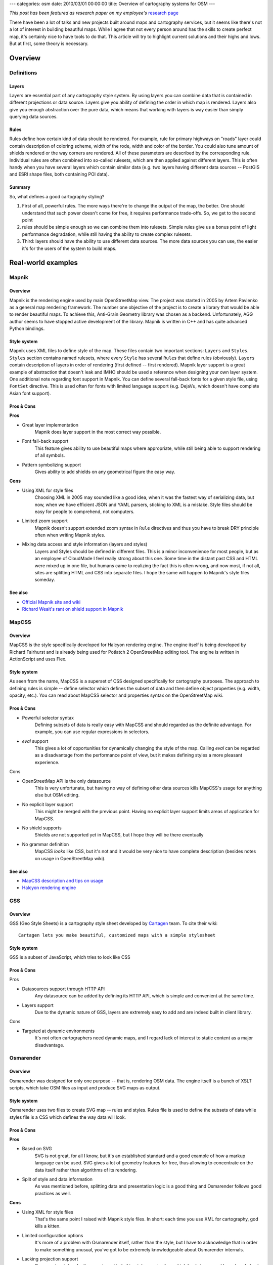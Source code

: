 ---
categories: osm
date: 2010/03/01 00:00:00
title: Overview of cartography systems for OSM
---

*This post has been featured as research paper on my employee's*
`research page <http://cogniance.com/expertise/research_papers>`_

There have been a lot of talks and new projects built around maps
and cartography services, but it seems like there's not a lot of
interest in building beautiful maps. While I agree that not
every person around has the skills to create perfect map, it's
certainly nice to have tools to do that. This article will try
to highlight current solutions and their highs and lows.
But at first, some theory is necessary.

--------
Overview
--------

+++++++++++
Definitions
+++++++++++

======
Layers
======

Layers are essential part of any cartography style system. By using layers you can combine
data that is contained in different projections or data source. Layers give you ability
of defining the order in which map is rendered. Layers also give you enough abstraction
over the pure data, which means that working with layers is way easier than simply
querying data sources.

=====
Rules
=====

Rules define how certain kind of data should be rendered. For example, rule for primary highways
on "roads" layer could contain description of coloring scheme, width of the rode, width and color
of the border. You could also tune amount of shields rendered or the way corners are rendered.
All of these parameters are described by the corresponding rule. Individual rules are often
combined into so-called rulesets, which are then applied against different layers. This is often
handy when you have several layers which contain similar data (e.g. two layers having different
data sources -- PostGIS and ESRI shape files, both containing POI data).

=======
Summary
=======

So, what defines a good cartography styling?

1. First of all, powerful rules. The more ways
   there're to change the output of the map, the better. One should understand that such power
   doesn't come for free, it requires performance trade-offs. So, we get to the second point

2. rules should be simple enough so we can combine them into rulesets. Simple rules give us a
   bonus point of light performance degradation, while still having the ability to create
   complex rulesets.

3. Third: layers should have the ability to use different data sources. The more
   data sources you can use, the easier it's for the users of the system to build maps.

-------------------
Real-world examples
-------------------

++++++
Mapnik
++++++

.. image:: /images/mapnik.jpg
   :width: 500

========
Overview
========

Mapnik is the rendering engine used by main OpenStreetMap view.
The project was started in 2005 by Artem Pavlenko as a general
map rendering framework. The number one objective of the project
is to create a library that would be able to render beautiful
maps. To achieve this, Anti-Grain Geometry library was chosen
as a backend. Unfortunately, AGG author seems to have stopped
active development of the library. Mapnik is written in C++ and
has quite advanced Python bindings.

============
Style system
============

Mapnik uses XML files to define style of the map. These files
contain two important sections: ``Layers`` and ``Styles``. ``Styles``
section contains named rulesets, where every ``Style`` has several
``Rule``\s that define rules (obviously).
``Layers`` contain description of layers in order of rendering
(first defined -- first rendered). Mapnik layer support is a
great example of abstraction that doesn't leak and IMHO should be
used a reference when designing your own layer system.
One additional note regarding font support in Mapnik. You can
define several fall-back fonts for a given style file, using
``FontSet`` directive. This is used often for fonts with
limited language support (e.g. DejaVu, which doesn't have complete
Asian font support).

===========
Pros & Cons
===========

**Pros**

* Great layer implementation
     Mapnik does layer support in the most correct way possible.
* Font fall-back support
     This feature gives ability to use beautiful maps where appropriate, while still being able to support rendering of all symbols.
* Pattern symbolizing support
     Gives ability to add shields on any geometrical figure the easy way.

**Cons**

* Using XML for style files
     Choosing XML in 2005 may sounded like a good idea, when it was the
     fastest way of serializing data, but now, when we have efficient
     JSON and YAML parsers, sticking to XML is a mistake. Style files
     should be easy for people to comprehend, not computers.
* Limited zoom support
     Mapnik doesn't support extended zoom syntax in ``Rule`` directives
     and thus you have to break DRY principle often when writing Mapnik
     styles.
* Mixing data access and style information (layers and styles)
     Layers and Styles should be defined in different files. This is a
     minor inconvenience for most people, but as an employee of
     CloudMade I feel really strong about this one. Some time in the
     distant past CSS and HTML were mixed up in one file, but humans
     came to realizing the fact this is often wrong, and now most, if
     not all, sites are splitting HTML and CSS into separate files.
     I hope the same will happen to Mapnik's style files someday.


========
See also
========

* `Official Mapnik site and wiki <http://trac.mapnik.org>`_
* `Richard Weait's rant on shield support in Mapnik <http://www.weait.com/content/badges-badges>`_

++++++
MapCSS
++++++

.. image:: /images/mapcss.jpg
   :width: 500

========
Overview
========

MapCSS is the style specifically developed for Halcyon  rendering
engine. The engine itself is being developed by Richard Fairhurst
and is already being used for Potlatch 2 OpenStreetMap editing tool.
The engine is written in ActionScript and uses Flex.

============
Style system
============

As seen from the name, MapCSS is a superset of CSS designed
specifically for cartography purposes. The approach to defining
rules is simple -- define selector which defines the subset of data
and then define object properties (e.g. width, opacity, etc.). You
can read about MapCSS selector and properties syntax on the
OpenStreetMap wiki.

===========
Pros & Cons
===========

* Powerful selector syntax
     Defining subsets of data is really easy with MapCSS and should
     regarded as the definite advantage. For example, you can use
     regular expressions in selectors.
* `eval` support
     This gives a lot of opportunities for dynamically changing
     the style of the map. Calling `eval` can be regarded as a
     disadvantage from the performance point of view, but it makes
     defining styles a more pleasant experience.

Cons

* OpenStreetMap API is the only datasource
     This is very unfortunate, but having no way of defining other data
     sources kills MapCSS's usage for anything else but OSM editing.
* No explicit layer support
     This might be merged with the previous point. Having no explicit
     layer support limits areas of application for MapCSS.
* No shield supports
     Shields are not supported yet in MapCSS, but I hope they will be
     there eventually
* No grammar definition
     MapCSS *looks* like CSS, but it's not and it would be very nice to
     have complete description (besides notes on usage in OpenStreetMap
     wiki).

========
See also
========

* `MapCSS description and tips on usage <http://wiki.openstreetmap.org/wiki/MapCSS>`_
* `Halcyon rendering engine <http://geowiki.com/halcyon>`_

+++
GSS
+++

.. image:: /images/gss.jpg
   :width: 500

========
Overview
========

GSS (Geo Style Sheets) is a cartography style sheet
developed by `Cartagen <http://cartagen.org>`_ team.
To cite their wiki::

   Cartagen lets you make beautiful, customized maps with a simple stylesheet


============
Style system
============

GSS is a subset of JavaScript, which tries to look like CSS

===========
Pros & Cons
===========

Pros

* Datasources support through HTTP API
     Any datasource can be added by defining its HTTP API, which
     is simple and convenient at the same time.
* Layers support
     Due to the dynamic nature of GSS, layers are extremely easy
     to add and are indeed built in client library.

Cons

* Targeted at dynamic environments
     It's not often cartographers need dynamic maps, and I regard
     lack of interest to static content as a major disadvantage.

.. * Only OSM as datasource
..      Unlike MapCSS, datasource support is not tied into
..      data model and the only thing GSS cares about is correct HTTP API
..      provider. Unfortunately, only OSM HTTP API is supported now.

++++++++++
Osmarender
++++++++++

.. image:: /images/osmarender.jpg
   :width: 500

========
Overview
========

Osmarender was designed for only one purpose -- that is, rendering OSM data.
The engine itself is a bunch of XSLT scripts, which take OSM files as input
and produce SVG maps as output.

============
Style system
============

Osmarender uses two files to create SVG map -- rules and styles.
Rules file is used to define the subsets of data while styles file
is a CSS which defines the way data will look.

===========
Pros & Cons
===========

**Pros**

* Based on SVG
     SVG is not great, for all I know, but it's an established standard and
     a good example of how a markup language can be used. SVG gives a lot of
     geometry features for free, thus allowing to concentrate on the data
     itself rather than algorithms of its rendering.
* Split of style and data information
     As was mentioned before, splitting data and presentation logic is a
     good thing and Osmarender follows good practices as well.

**Cons**

* Using XML for style files
     That's the same point I raised with Mapnik style files. In short: each
     time you use XML for cartography, god kills a kitten.
* Limited configuration options
     It's more of a problem with Osmarender itself, rather than the style,
     but I have to acknowledge that in order to make something unusual,
     you've got to be extremely knowledgeable about Osmarender internals.
* Lacking projection support
     Osmarender styles don't support any kind of in-style reprojecting,
     which leads to unusual bugs (see below).
* Only OSM files as datasource

========
See also
========

* The infamous `Osmarender bug <http://wiki.openstreetmap.org/wiki/Osmarender_bug>`_

+++++++
Summary
+++++++

So, what defines a really good cartography system? There're several
important characteristics:

* CSS-like properties for styling -- almost all systems get it right
* Good layer support -- this is hard to achieve while retaining
  readability, but I'm sure it will be done some day.
* Support for all kinds of data sources -- building beautiful maps
  while relying only one data source is often frustrating.
* Readability -- style systems should be designed for people, not
  computers.

All of these are essential to any cartography system and should be
targeted at first design iteration. You should also think about
font support, correct positioning of labels and shield, avoidance
of sharp edges and many other things. Designing a good
cartography system is hard, but it was done before and will be
done from time to time.

This covers most popular open source cartography systems currently
available in the wild. You might point to other solutions, such as
Kosmos, pyrender and many others, but as they're not as popular or
rather innovative, I didn't cover them in this article.
